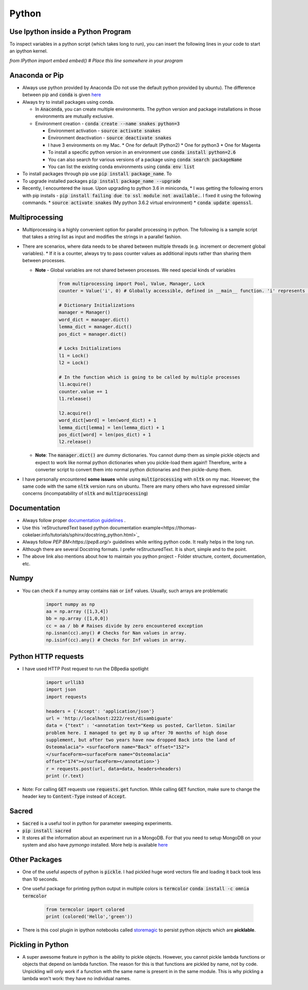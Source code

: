 Python
======

Use Ipython inside a Python Program
-----------------------------------

To inspect variables in a python script (which takes long to run), you can insert the following lines in your code to start an ipython kernel.

`from IPython import embed`
`embed() # Place this line somewhere in your program`

Anaconda or Pip
---------------
* Always use python provided by Anaconda (Do not use the default python provided
  by ubuntu). The difference between pip and :code:`conda` is given
  `here
  <https://jakevdp.github.io/blog/2016/08/25/conda-myths-and-misconceptions/>`__

* Always try to install packages using conda.

  * In :code:`Anaconda`, you can create multiple environments. The python version and
    package installations in those environments are mutually exclusive.

  * Environment creation - :code:`conda create --name snakes python=3`

    * Environment activation - :code:`source activate snakes`
    * Environment deactivation - :code:`source deactivate snakes`
  
    * I have 3 environments on my Mac.
      * One for default (Python2)
      * One for python3
      * One for Magenta
  
    * To install a specific python version in an environment use :code:`conda install python=2.6`
    * You can also search for various versions of a package using :code:`conda search packageName`
    * You can list the existing conda environments using :code:`conda env list`

* To install packages through pip use :code:`pip install package_name`. To
* To upgrade installed packages :code:`pip install package_name --upgrade`
* Recently, I encountered the issue. Upon upgrading to python 3.6 in miniconda,
  * I was getting the following errors with pip installs - :code:`pip install failing due to ssl module not available.`. I fixed it using the following commands.
  * :code:`source activate snakes` (My python 3.6.2 virtual environment)
  * :code:`conda update openssl`.


Multiprocessing
---------------
* Multiprocessing is a highly convenient option for parallel processing in
  python. The following is a sample script that takes a string list as input
  and modifies the strings in a parallel fashion.

* There are scenarios, where data needs to be shared between multiple threads
  (e.g. increment or decrement global variables).
  * If it is a counter, always try to pass counter values as additional inputs rather than sharing them between processes.

  * **Note** - Global variables are not shared between processes. We need
    special kinds of variables

      .. code-block:: python

        from multiprocessing import Pool, Value, Manager, Lock
        counter = Value('i', 0) # Globally accessible, defined in __main__ function. 'i' represents integer

        # Dictionary Initializations
        manager = Manager()
        word_dict = manager.dict()
        lemma_dict = manager.dict()
        pos_dict = manager.dict()

        # Locks Initializations
        l1 = Lock()
        l2 = Lock()

        # In the function which is going to be called by multiple processes
        l1.acquire()
        counter.value += 1
        l1.release()

        l2.acquire()
        word_dict[word] = len(word_dict) + 1
        lemma_dict[lemma] = len(lemma_dict) + 1
        pos_dict[word] = len(pos_dict) + 1
        l2.release()

  * **Note**: The :code:`manager.dict()` are dummy dictionaries. You cannot dump
    them as simple pickle objects and expect to work like normal python
    dictionaries when you pickle-load them again!! Therefore, write a
    converter script to convert them into normal python dictionaries and
    then pickle-dump them.

* I have personally encountered **some issues** while using
  :code:`multiprocessing` with :code:`nltk` on my mac. However, the same code
  with the same :code:`nltk` version runs on ubuntu. There are many others who
  have expressed similar concerns (incompatability of :code:`nltk` and
  :code:`multiprocessing`)


Documentation
-------------

* Always follow proper `documentation guidelines <https://realpython.com/documenting-python-code/>`_ .
* Use this `reStructuredText based python documentation example<https://thomas-cokelaer.info/tutorials/sphinx/docstring_python.html>`_
* Always follow `PEP 8M<https://pep8.org/>` guidelines while writing python code. It really helps in the long run.
* Although there are several Docstring formats. I prefer reStructuredText. It is short, simple and to the point.
* The above link also mentions about how to maintain you python project - Folder structure, content, documentation, etc.

Numpy
-----

* You can check if a numpy array contains :code:`nan` or :code:`inf` values.
  Usually, such arrays are problematic
      
    .. code-block:: python

      import numpy as np
      aa = np.array ([1,3,4])
      bb = np.array ([1,0,0])
      cc = aa / bb # Raises divide by zero encountered exception
      np.isnan(cc).any() # Checks for Nan values in array.
      np.isinf(cc).any() # Checks for Inf values in array.


Python HTTP requests
--------------------

* I have used HTTP Post request to run the DBpedia spotlight

    .. code-block:: python

      import urllib3
      import json
      import requests

      headers = {'Accept': 'application/json'}
      url = 'http://localhost:2222/rest/disambiguate'
      data = {"text" : '<annotation text="Keep us posted, Carlleton. Similar
      problem here. I managed to get my D up after 70 months of high dose
      supplement, but after two years have now dropped Back into the land of
      Osteomalacia"> <surfaceForm name="Back" offset="152">
      </surfaceForm><surfaceForm name="Osteomalacia"
      offset="174"></surfaceForm></annotation>'}
      r = requests.post(url, data=data, headers=headers)
      print (r.text)

* Note: For calling :code:`GET` requests use :code:`requests.get` function.
  While calling :code:`GET` function, make sure to change the header key to
  :code:`Content-Type` instead of :code:`Accept`.


Sacred
------

* :code:`Sacred` is a useful tool in python for parameter sweeping experiments.
* :code:`pip install sacred`
* It stores all the information about an experiment run in a MongoDB. For that
  you need to setup MongoDB on your system and also have `pymongo` installed.
  More help is available `here <http://sacred.readthedocs.io/en/latest/quickstart.html>`__


Other Packages
--------------

* One of the useful aspects of python is :code:`pickle`. I had pickled huge word vectors file and loading it back took less than 10 seconds.
* One useful package for printing python output in multiple colors is
  :code:`termcolor`
  :code:`conda install -c omnia termcolor`

    .. code-block:: python

      from termcolor import colored
      print (colored('Hello','green'))

* There is this cool plugin in ipython notebooks called `storemagic
  <https://ipython.org/ipython-doc/3/config/extensions/storemagic.html>`_ to
  persist python objects which are **picklable**.


Pickling in Python
------------------

* A super awesome feature in python is the ability to pickle objects. However, you cannot pickle lambda functions or objects that depend on lambda function. The reason for this is that functions are pickled by name, not by code. Unpickling will only work if a function with the same name is present in in the same module. This is why pickling a lambda won't work: they have no individual names.
